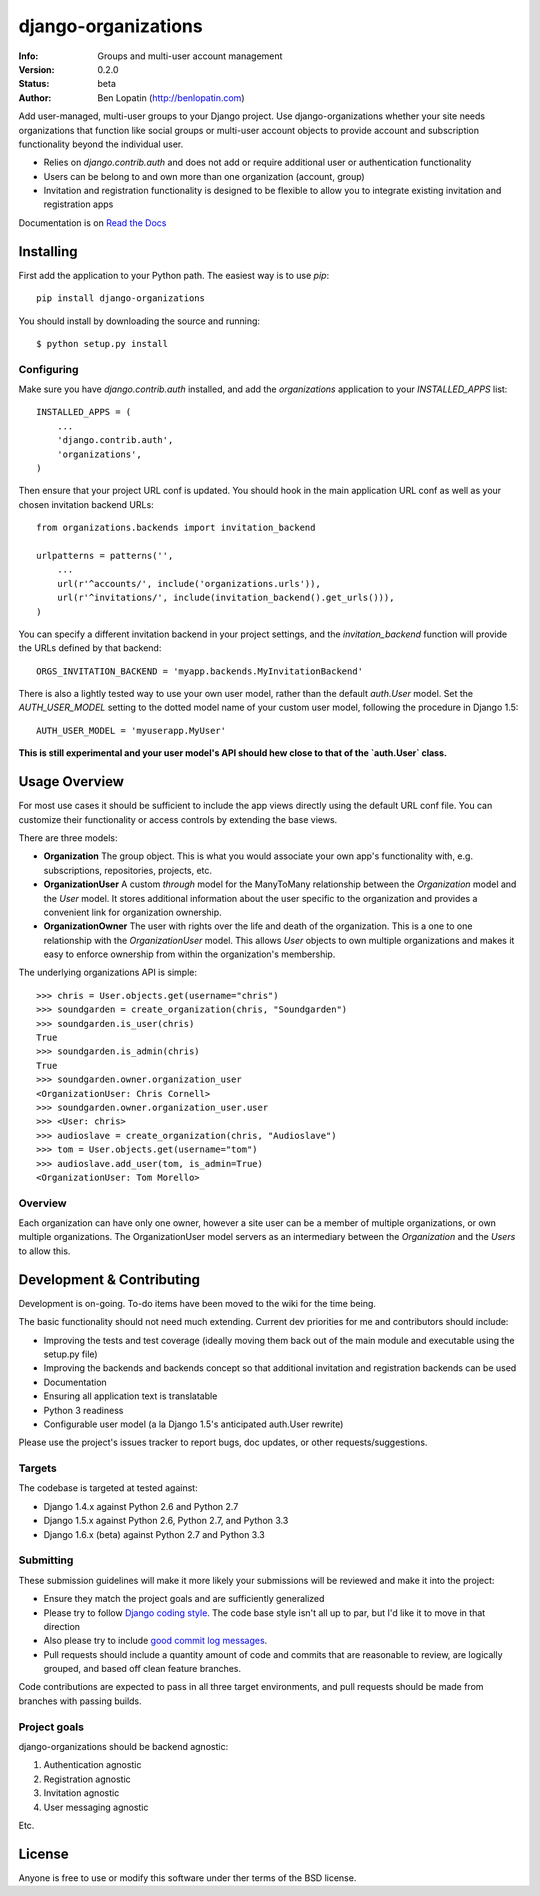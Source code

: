 ====================
django-organizations
====================

:Info: Groups and multi-user account management
:Version: 0.2.0
:Status: beta
:Author: Ben Lopatin (http://benlopatin.com)

.. image:: https://secure.travis-ci.org/wellfire/django-organizations.png?branch=master
    :alt: Build Status
    :target: http://travis-ci.org/wellfire/django-organizations

.. image:: https://pypip.in/v/django-organizations/badge.png
    :alt: Current PyPI release
    :target: https://crate.io/packages/django-organizations

.. image:: https://pypip.in/d/django-organizations/badge.png
    :alt: Download count
    :target: https://crate.io/packages/django-organizations

Add user-managed, multi-user groups to your Django project. Use
django-organizations whether your site needs organizations that function like
social groups or multi-user account objects to provide account and subscription
functionality beyond the individual user.

* Relies on `django.contrib.auth` and does not add or require additional user
  or authentication functionality
* Users can be belong to and own more than one organization (account, group)
* Invitation and registration functionality is designed to be flexible to allow
  you to integrate existing invitation and registration apps

Documentation is on `Read the Docs
<http://django-organizations.readthedocs.org/en/latest/index.html>`_

Installing
==========

First add the application to your Python path. The easiest way is to use
`pip`::

    pip install django-organizations

You should install by downloading the source and running::

    $ python setup.py install

Configuring
-----------

Make sure you have `django.contrib.auth` installed, and add the `organizations`
application to your `INSTALLED_APPS` list::

    INSTALLED_APPS = (
        ...
        'django.contrib.auth',
        'organizations',
    )

Then ensure that your project URL conf is updated. You should hook in the
main application URL conf as well as your chosen invitation backend URLs::

    from organizations.backends import invitation_backend

    urlpatterns = patterns('',
        ...
        url(r'^accounts/', include('organizations.urls')),
        url(r'^invitations/', include(invitation_backend().get_urls())),
    )

You can specify a different invitation backend in your project settings, and
the `invitation_backend` function will provide the URLs defined by that
backend::

    ORGS_INVITATION_BACKEND = 'myapp.backends.MyInvitationBackend'

There is also a lightly tested way to use your own user model, rather than the
default `auth.User` model. Set the `AUTH_USER_MODEL` setting to the dotted
model name of your custom user model, following the procedure in Django 1.5::

    AUTH_USER_MODEL = 'myuserapp.MyUser'

**This is still experimental and your user model's API should hew close to that
of the `auth.User` class.**

Usage Overview
==============

For most use cases it should be sufficient to include the app views directly
using the default URL conf file. You can customize their functionality or
access controls by extending the base views.

There are three models:

* **Organization** The group object. This is what you would associate your own
  app's functionality with, e.g. subscriptions, repositories, projects, etc.
* **OrganizationUser** A custom `through` model for the ManyToMany relationship
  between the `Organization` model and the `User` model. It stores additional
  information about the user specific to the organization and provides a
  convenient link for organization ownership.
* **OrganizationOwner** The user with rights over the life and death of the
  organization. This is a one to one relationship with the `OrganizationUser`
  model. This allows `User` objects to own multiple organizations and makes it
  easy to enforce ownership from within the organization's membership.

The underlying organizations API is simple::

    >>> chris = User.objects.get(username="chris")
    >>> soundgarden = create_organization(chris, "Soundgarden")
    >>> soundgarden.is_user(chris)
    True
    >>> soundgarden.is_admin(chris)
    True
    >>> soundgarden.owner.organization_user
    <OrganizationUser: Chris Cornell>
    >>> soundgarden.owner.organization_user.user
    >>> <User: chris>
    >>> audioslave = create_organization(chris, "Audioslave")
    >>> tom = User.objects.get(username="tom")
    >>> audioslave.add_user(tom, is_admin=True)
    <OrganizationUser: Tom Morello>


Overview
--------

Each organization can have only one owner, however a site user can be a member
of multiple organizations, or own multiple organizations. The OrganizationUser
model servers as an intermediary between the `Organization` and the `Users` to
allow this.

Development & Contributing
==========================

Development is on-going. To-do items have been moved to the wiki for the time
being.

The basic functionality should not need much extending. Current dev priorities
for me and contributors should include:

* Improving the tests and test coverage (ideally moving them back out of the
  main module and executable using the setup.py file)
* Improving the backends and backends concept so that additional invitation and
  registration backends can be used
* Documentation
* Ensuring all application text is translatable
* Python 3 readiness
* Configurable user model (a la Django 1.5's anticipated auth.User rewrite)

Please use the project's issues tracker to report bugs, doc updates, or other
requests/suggestions.

Targets
-------

The codebase is targeted at tested against:

* Django 1.4.x against Python 2.6 and Python 2.7
* Django 1.5.x against Python 2.6, Python 2.7, and Python 3.3
* Django 1.6.x (beta) against Python 2.7 and Python 3.3

Submitting
----------

These submission guidelines will make it more likely your submissions will be
reviewed and make it into the project:

* Ensure they match the project goals and are sufficiently generalized
* Please try to follow `Django coding style
  <https://docs.djangoproject.com/en/1.4/internals/contributing/writing-code/coding-style/>`_.
  The code base style isn't all up to par, but I'd like it to move in that
  direction
* Also please try to include `good commit log messages
  <http://tbaggery.com/2008/04/19/a-note-about-git-commit-messages.html>`_.
* Pull requests should include a quantity amount of code and commits that are
  reasonable to review, are logically grouped, and based off clean feature
  branches.

Code contributions are expected to pass in all three target environments, and
pull requests should be made from branches with passing builds.

Project goals
-------------

django-organizations should be backend agnostic:

1. Authentication agnostic
2. Registration agnostic
3. Invitation agnostic
4. User messaging agnostic

Etc.

License
=======

Anyone is free to use or modify this software under ther terms of the BSD
license.
